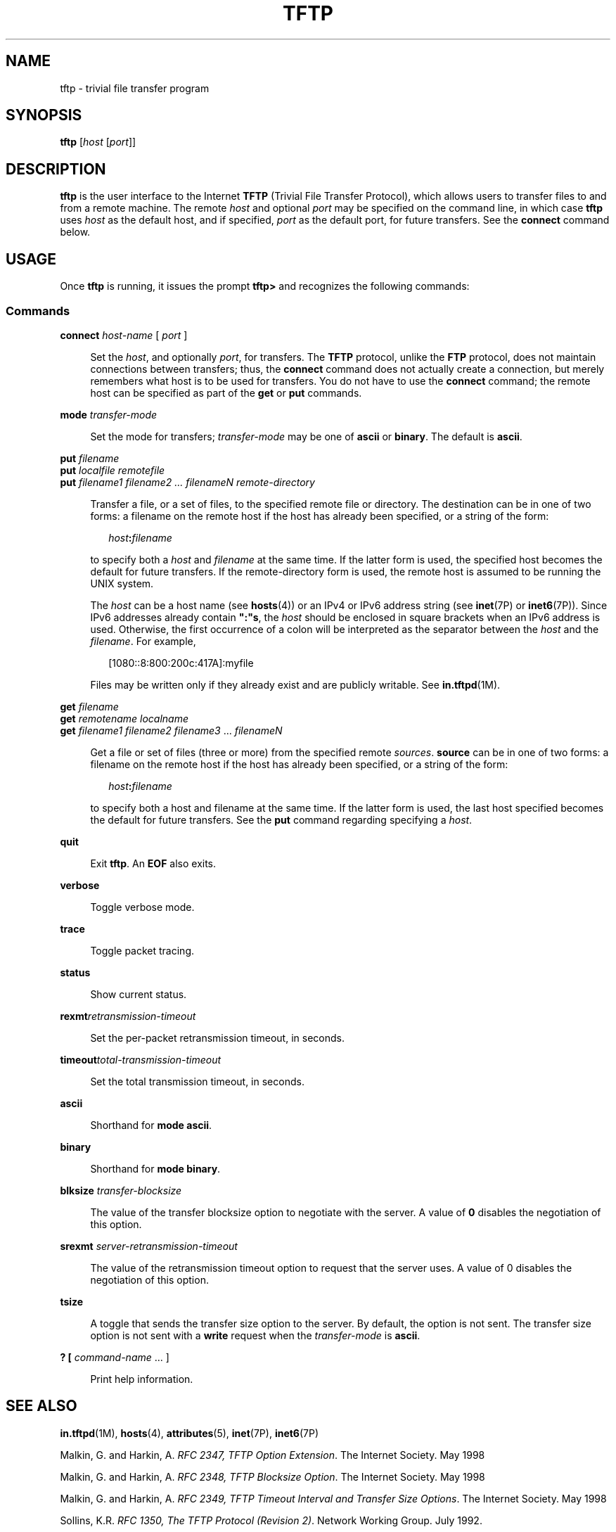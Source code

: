 '\" te
.\"  Copyright 1989 AT&T
.\" Copyright (C) 2007, Sun Microsystems, Inc. All Rights Reserved
.\" The contents of this file are subject to the terms of the Common Development and Distribution License (the "License").  You may not use this file except in compliance with the License.
.\" You can obtain a copy of the license at usr/src/OPENSOLARIS.LICENSE or http://www.opensolaris.org/os/licensing.  See the License for the specific language governing permissions and limitations under the License.
.\" When distributing Covered Code, include this CDDL HEADER in each file and include the License file at usr/src/OPENSOLARIS.LICENSE.  If applicable, add the following below this CDDL HEADER, with the fields enclosed by brackets "[]" replaced with your own identifying information: Portions Copyright [yyyy] [name of copyright owner]
.TH TFTP 1 "May 7, 2007"
.SH NAME
tftp \- trivial file transfer program
.SH SYNOPSIS
.LP
.nf
\fBtftp\fR [\fIhost\fR [\fIport\fR]]
.fi

.SH DESCRIPTION
.sp
.LP
\fBtftp\fR is the user interface to the Internet \fBTFTP\fR (Trivial File
Transfer Protocol), which allows users to transfer files to and from a remote
machine. The remote \fIhost\fR and optional \fIport\fR may be specified on the
command line, in which case \fBtftp\fR uses \fIhost\fR as the default host, and
if specified, \fIport\fR as the default port, for future transfers. See the
\fBconnect\fR command below.
.SH USAGE
.sp
.LP
Once \fBtftp\fR is running, it issues the prompt \fBtftp>\fR and recognizes the
following commands:
.SS "Commands"
.sp
.ne 2
.na
\fB\fBconnect\fR \fIhost-name\fR [ \fIport\fR ]\fR
.ad
.sp .6
.RS 4n
Set the \fIhost\fR, and optionally \fIport\fR, for transfers. The \fBTFTP\fR
protocol, unlike the \fBFTP\fR protocol, does not maintain connections between
transfers; thus, the \fBconnect\fR command does not actually create a
connection, but merely remembers what host is to be used for transfers. You do
not have to use the \fBconnect\fR command; the remote host can be specified as
part of the \fBget\fR or \fBput\fR commands.
.RE

.sp
.ne 2
.na
\fB\fBmode\fR \fItransfer-mode\fR\fR
.ad
.sp .6
.RS 4n
Set the mode for transfers; \fItransfer-mode\fR may be one of \fBascii\fR or
\fBbinary\fR. The default is \fBascii\fR.
.RE

.sp
.ne 2
.na
\fB\fBput\fR \fIfilename\fR\fR
.ad
.br
.na
\fB\fBput\fR \fIlocalfile remotefile\fR\fR
.ad
.br
.na
\fB\fBput\fR \fIfilename1 filename2 .\|.\|. filenameN remote-directory\fR\fR
.ad
.sp .6
.RS 4n
Transfer a file, or a set of files, to the specified remote file or directory.
The destination can be in one of two forms: a filename on the remote host if
the host has already been specified, or a string of the form:
.sp
.in +2
.nf
\fIhost\fR\fB:\fR\fIfilename\fR
.fi
.in -2

to specify both a \fIhost\fR and \fIfilename\fR at the same time. If the latter
form is used, the specified host becomes the default for future transfers. If
the remote-directory form is used, the remote host is assumed to be running the
UNIX system.
.sp
The \fIhost\fR can be a host name (see \fBhosts\fR(4)) or an IPv4 or IPv6
address string (see \fBinet\fR(7P) or \fBinet6\fR(7P)). Since IPv6 addresses
already contain \fB":"s\fR, the \fIhost\fR should be enclosed in square
brackets when an IPv6 address is used. Otherwise, the first occurrence of a
colon will be interpreted as the separator between the \fIhost\fR and the
\fIfilename\fR. For example,
.sp
.in +2
.nf
[1080::8:800:200c:417A]:myfile
.fi
.in -2

Files may be written only if they already exist and are publicly writable. See
\fBin.tftpd\fR(1M).
.RE

.sp
.ne 2
.na
\fB\fBget\fR \fIfilename\fR\fR
.ad
.br
.na
\fB\fBget\fR \fIremotename localname\fR\fR
.ad
.br
.na
\fB\fBget\fR \fIfilename1 filename2 filename3\fR .\|.\|. \fIfilenameN\fR\fR
.ad
.sp .6
.RS 4n
Get a file or set of files (three or more) from the specified remote
\fIsources\fR. \fBsource\fR can be in one of two forms: a filename on the
remote host if the host has already been specified, or a string of the form:
.sp
.in +2
.nf
\fIhost\fR\fB:\fR\fIfilename\fR
.fi
.in -2

to specify both a host and filename at the same time. If the latter form is
used, the last host specified becomes the default for future transfers. See the
\fBput\fR command regarding specifying a \fIhost\fR.
.RE

.sp
.ne 2
.na
\fB\fBquit\fR\fR
.ad
.sp .6
.RS 4n
Exit \fBtftp\fR. An \fBEOF\fR also exits.
.RE

.sp
.ne 2
.na
\fB\fBverbose\fR\fR
.ad
.sp .6
.RS 4n
Toggle verbose mode.
.RE

.sp
.ne 2
.na
\fB\fBtrace\fR\fR
.ad
.sp .6
.RS 4n
Toggle packet tracing.
.RE

.sp
.ne 2
.na
\fB\fBstatus\fR\fR
.ad
.sp .6
.RS 4n
Show current status.
.RE

.sp
.ne 2
.na
\fB\fBrexmt\fR\fIretransmission-timeout\fR\fR
.ad
.sp .6
.RS 4n
Set the per-packet retransmission timeout, in seconds.
.RE

.sp
.ne 2
.na
\fB\fBtimeout\fR\fItotal-transmission-timeout\fR\fR
.ad
.sp .6
.RS 4n
Set the total transmission timeout, in seconds.
.RE

.sp
.ne 2
.na
\fB\fBascii\fR\fR
.ad
.sp .6
.RS 4n
Shorthand for \fBmode ascii\fR.
.RE

.sp
.ne 2
.na
\fB\fBbinary\fR\fR
.ad
.sp .6
.RS 4n
Shorthand for \fBmode binary\fR.
.RE

.sp
.ne 2
.na
\fB\fBblksize\fR \fItransfer-blocksize\fR\fR
.ad
.sp .6
.RS 4n
The value of the transfer blocksize option to negotiate with the server. A
value of \fB0\fR disables the negotiation of this option.
.RE

.sp
.ne 2
.na
\fB\fBsrexmt\fR \fIserver-retransmission-timeout\fR\fR
.ad
.sp .6
.RS 4n
The value of the retransmission timeout option to request that the server uses.
A value of 0 disables the negotiation of this option.
.RE

.sp
.ne 2
.na
\fB\fBtsize\fR\fR
.ad
.sp .6
.RS 4n
A toggle that sends the transfer size option to the server. By default, the
option is not sent. The transfer size option is not sent with a \fBwrite\fR
request when the \fItransfer-mode\fR is \fBascii\fR.
.RE

.sp
.ne 2
.na
\fB\fB? [\fR \fIcommand-name\fR .\|.\|. ]\fR
.ad
.sp .6
.RS 4n
Print help information.
.RE

.SH SEE ALSO
.sp
.LP
\fBin.tftpd\fR(1M), \fBhosts\fR(4), \fBattributes\fR(5), \fBinet\fR(7P),
\fBinet6\fR(7P)
.sp
.LP
Malkin, G. and Harkin, A. \fIRFC 2347, TFTP Option Extension\fR. The Internet
Society. May 1998
.sp
.LP
Malkin, G. and Harkin, A. \fIRFC 2348, TFTP Blocksize Option\fR. The Internet
Society. May 1998
.sp
.LP
Malkin, G. and Harkin, A. \fIRFC 2349, TFTP Timeout Interval and Transfer Size
Options\fR. The Internet Society. May 1998
.sp
.LP
Sollins, K.R. \fIRFC 1350, The TFTP Protocol (Revision 2)\fR. Network Working
Group. July 1992.
.SH NOTES
.sp
.LP
The default \fItransfer-mode\fR is \fBascii\fR. This differs from pre-SunOS 4.0
and pre-4.3BSD systems, so explicit action must be taken when transferring
non-ASCII binary files such as executable commands.
.sp
.LP
Because there is no user-login or validation within the \fBTFTP\fR protocol,
many remote sites restrict file access in various ways. Approved methods for
file access are specific to each site, and therefore cannot be documented here.
.sp
.LP
When using the \fBget\fR command to transfer multiple files from a remote host,
three or more files must be specified. If two files are specified, the second
file is used as a local file.
.sp
.LP
With the default block size of \fB512\fR octets and a \fB16-\fRbit block
counter, some \fBTFTP\fR implementations might have problems with files over
\fB33,553,919\fR octets (\fB513\fR octets short of \fB32MB\fR) in size. The
Solaris implementation can transfer files up to \fB4GB\fR in size.
.sp
.LP
By default, the Solaris \fBTFTP\fR client does not enable the \fBblocksize\fR
or transfer size options. Setting the \fBblocksize\fR option to a higher value
is sometimes useful as a workaround when dealing with peers that have a
\fB32MB\fR limit.
